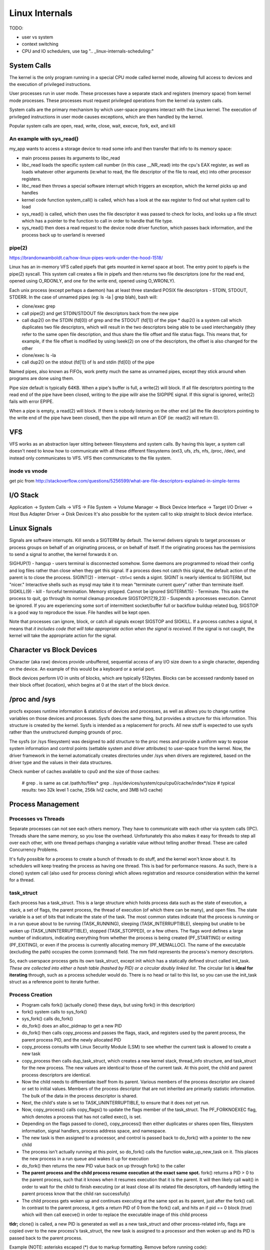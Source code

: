 Linux Internals
===============

TODO:

- user vs system
- context switching
- CPU and IO schedulers, use tag ".. _linux-internals-scheduling:"

.. _linux-internals-systemcalls:

System Calls
------------
The kernel is the only program running in a special CPU mode called kernel mode, allowing full access to devices and the execution of privileged instructions. 

User processes run in user mode. These processes have a separate stack and registers (memory space) from kernel mode processes. These processes must request privileged operations from the kernel via system calls.

System calls are the primary mechanism by which user-space programs interact with the Linux kernel. The execution of privileged instructions in user mode causes exceptions, which are then handled by the kernel.

Popular system calls are open, read, write, close, wait, execve, fork, exit, and kill

An example with sys_read()
^^^^^^^^^^^^^^^^^^^^^^^^^^
my_app wants to access a storage device to read some info and then transfer that info to its memory space:

- main process passes its arguments to libc_read
- libc_read loads the specific system call number (in this case __NR_read) into the cpu's EAX register, as well as loads whatever other arguments (ie:what to read, the file descriptor of the file to read, etc) into other processor registers.
- libc_read then throws a special software interrupt which triggers an exception, which the kernel picks up and handles
- kernel code function system_call() is called, which has a look at the eax register to find out what system call to load
- sys_read() is called, which then uses the file descriptor it was passed to check for locks, and looks up a file struct which has a pointer to the function to call in order to handle that file type.
- sys_read() then does a read request to the device node driver function, which passes back information, and the process back up to userland is reversed

.. _linux-internals-pipes:

pipe(2)
^^^^^^^
https://brandonwamboldt.ca/how-linux-pipes-work-under-the-hood-1518/

Linux has an in-memory VFS called pipefs that gets mounted in kernel space at boot. The entry point to pipefs is the pipe(2) syscall. This system call creates a file in pipefs and then returns two file descriptors (one for the read end, opened using O_RDONLY, and one for the write end, opened using O_WRONLY).

Each unix process (except perhaps a daemon) has at least three standard POSIX file descriptors - STDIN, STDOUT, STDERR. In the case of unnamed pipes (eg: ls -la | grep blah), bash will:

* clone/exec grep
* call pipe(2) and get STDIN/STDOUT file descriptors back from the new pipe 
* call dup2() on the STDIN (fd[0]) of grep and the STDOUT (fd[1]) of the pipe
  * dup2() is a system call which duplicates two file descriptors, which will result in the two descriptors being able to be used interchangably (they refer to the same open file description, and thus share the file offset and file status flags. This means that, for example, if the file offset is modified by using lseek(2) on one of the descriptors, the offset is also changed for the other
* clone/exec ls -la
* call dup2() on the stdout (fd[1]) of ls and stdin (fd[0]) of the pipe

Named pipes, also known as FIFOs, work pretty much the same as unnamed pipes, except they stick around when programs are done using them.

Pipe size default is typically 64KB. When a pipe's buffer is full, a write(2) will block. If all file descriptors pointing to the read end of the pipe have been closed, writing to the pipe willr aise the SIGPIPE signal. If this signal is ignored, write(2) fails with error EPIPE.

When a pipe is empty, a read(2) will block. If there is nobody listening on the other end (all the file descriptors pointing to the write end of the pipe have been closed), then the pipe will return an EOF (ie: read(2) will return 0).


VFS
---
VFS works as an abstraction layer sitting between filesystems and system calls. By having this layer, a system call doesn't need to know how to communicate with all these different filesystems (ext3, ufs, zfs, nfs, /proc, /dev), and instead only communicates to VFS. VFS then communicates to the file system.

inode vs vnode
^^^^^^^^^^^^^^
get pic from http://stackoverflow.com/questions/5256599/what-are-file-descriptors-explained-in-simple-terms


I/O Stack
---------
Application -> System Calls -> VFS -> File System -> Volume Manager -> Block Device Interface -> Target I/O Driver -> Host Bus Adapter Driver -> Disk Devices
It's also possible for the system call to skip straight to block device interface.

.. _kernel-signals:


Linux Signals
-------------
Signals are software interrupts. Kill sends a SIGTERM by default. The kernel delivers signals to target processes or process groups on behalf of an originating process, or on behalf of itself. If the originating process has the permissions to send a signal to another, the kernel forwards it on.

SIGHUP(1) - hangup - users terminal is disconnected somehow. Some daemons are programmed to reload their config and log files rather than close when they get this signal. If a process does not catch this signal, the default action of the parent is to close the process.
SIGINT(2) - interrupt - ctrl+c sends a sigint. SIGINT is nearly identical to SIGTERM, but "nicer." Interactive shells such as mysql may take it to mean "terminate current query" rather than terminate itself.
SIGKILL(9) - kill - forceful termination. Memory stripped. Cannot be ignored
SIGTERM(15) - Terminate. This asks the process to quit, go through its normal cleanup procedure
SIGSTOP(17,19,23) - Suspends a processes execution. Cannot be ignored. If you are experiencing some sort of intermittent socket/buffer full or backflow buildup related bug, SIGSTOP is a good way to reproduce the issue. File handles will be kept open.

Note that processes can ignore, block, or catch all signals except SIGSTOP and SIGKILL. If a process catches a signal, it means that *it includes code that will take appropriate action when the signal is received*. If the signal is not caught, the kernel will take the appropriate action for the signal.


Character vs Block Devices
--------------------------
Character (aka raw) devices provide unbuffered, sequential access of any I/O size down to a single character, depending on the device. An example of this would be a keyboard  or a serial port.

Block devices perform I/O in units of blocks, which are typically 512bytes. Blocks can be accessed randomly based on their block offset (location), which begins at 0 at the start of the block device.

/proc and /sys
--------------
procfs exposes runtime information & statistics of devices and processes, as well as allows you to change runtime variables on those devices and processes. Sysfs does the same thing, but provides a structure for this information. This structure is created by the kernel. Sysfs is intended as a replacement for procfs. All new stuff is expected to use sysfs rather than the unstructured dumping grounds of proc.

The sysfs (or /sys filesystem) was designed to add structure to the proc mess and provide a uniform way to expose system information and control points (settable system and driver attributes) to user-space from the kernel. Now, the driver framework in the kernel automatically creates directories under /sys when drivers are registered, based on the driver type and the values in their data structures.

Check number of caches available to cpu0 and the size of those caches:

  # grep . is same as cat /path/to/files*
  grep . /sys/devices/system/cpu/cpu0/cache/index*/size 
  # typical results: two 32k level 1 cache, 256k lvl2 cache, and 3MB lvl3 cache)


Process Management
------------------

Processes vs Threads
^^^^^^^^^^^^^^^^^^^^
Separate processes can not see each others memory. They have to communicate with each other via system calls (IPC). Threads share the same memory, so you lose the overhead. Unfortunately this also makes it easy for threads to step all over each other, with one thread perhaps changing a variable value without telling another thread. These are called Concurrency Problems.

It's fully possible for a process to create a bunch of threads to do stuff, and the kernel won't know about it. Its schedulers will keep treating the process as having one thread. This is bad for performance reasons. As such, there is a clone() system call (also used for process cloning) which allows registration and resource consideration within the kernel for a thread.


task_struct
^^^^^^^^^^^

Each process has a task_struct. This is a large structure which holds process data such as the state of execution, a stack, a set of flags, the parent process, the thread of execution (of which there can be many), and open files. The state variable is a set of bits that indicate the state of the task. The most common states indicate that the process is running or in a run queue about to be running (TASK_RUNNING), sleeping (TASK_INTERRUPTIBLE), sleeping but unable to be woken up (TASK_UNINTERRUPTIBLE), stopped (TASK_STOPPED), or a few others. The flags word defines a large number of indicators, indicating everything from whether the process is being created (PF_STARTING) or exiting (PF_EXITING), or even if the process is currently allocating memory (PF_MEMALLOC). The name of the executable (excluding the path) occupies the comm (command) field. The mm field represents the process's memory descriptors.

So, each userspace process gets its own task_struct, except init which has a statically defined struct called init_task. *These are collected into either a hash table (hashed by PID) or a circular doubly linked list*. The circular list is **ideal for iterating** through, such as a process scheduler would do. There is no head or tail to this list, so you can use the init_task struct as a reference point to iterate further.


Process Creation
^^^^^^^^^^^^^^^^

- Program calls fork() (actually clone() these days, but using fork() in this description)
- fork() system calls to sys_fork()
- sys_fork() calls do_fork()
- do_fork() does an alloc_pidmap to get a new PID
- do_fork() then calls copy_process and passes the flags, stack, and registers used by the parent process, the parent process PID, and the newly allocated PID
- copy_process consults with Linux Security Module (LSM) to see whether the current task is allowed to create a new task
- copy_process then calls dup_task_struct, which creates a new kernel stack, thread_info structure, and task_struct for the new process. The new values are identical to those of the current task. At this point, the child and parent process descriptors are identical.
- Now the child needs to differentiate itself from its parent. Various members of the process descriptor are cleared or set to initial values. Members of the process descriptor that are not inherited are primarily statistic information. The bulk of the data in the process descriptor is shared.
- Next, the child's state is set to TASK_UNINTERRUPTIBLE, to ensure that it does not yet run.
- Now, copy_process() calls copy_flags() to update the flags member of the task_struct. The PF_FORKNOEXEC flag, which denotes a process that has not called exec(), is set.
- Depending on the flags passed to clone(), copy_process() then either duplicates or shares open files, filesystem information, signal handlers, process address space, and namespace.
- The new task is then assigned to a processor, and control is passed back to do_fork() with a pointer to the new child
- The process isn't actually running at this point, so do_fork() calls the function wake_up_new_task on it. This places the new process in a run queue and wakes it up for execution
- do_fork() then returns the new PID value back on up through fork() to the caller
- **The parent process and the child process resume execution at the exact same spot.** fork() returns a PID > 0 to the parent process, such that it knows when it resumes execution that it is the parent. It will then likely call wait() in order to wait for the child to finish executing (or at least close all its related file descriptors, off-handedly letting the parent process know that the child ran successfully)
- The child process gets woken up and continues executing at the same spot as its parent, just after the fork() call. In contrast to the parent process, it gets a return PID of 0 from the fork() call, and hits an if pid == 0 block (true) which will then call execve() in order to replace the executable image of this child process

**tldr;** clone() is called, a new PID is generated as well as a new task_struct and other process-related info, flags are copied over to the new process's task_struct, the new task is assigned to a processor and then woken up and its PID is passed back to the parent process.

Example (NOTE: asterisks escaped (\*) due to markup formatting. Remove before running code):
  #include <unistd.h>
  #include <stdio.h>
  #include <fcntl.h>
  
  int main(void)
  {
    int pid = fork();
    // Child and Parent resume execution here
  
    if (pid == -1) {
      // fork threw an error
      fprintf(stderr, "Could not fork process\n");
      return -1;
    } else if (pid == 0) {  
      // retcode 0 means this is a child process
      fprintf(stdout, "Child will now replace itself with ls\n");
  
      // Setup the arguments/environment to call
      char \*argv[] = { "/bin/ls", "-la", 0 };
      char \*envp[] = { "HOME=/", "PATH=/bin:/usr/bin", "USER=derp", 0 };
  
      // Call execve(2) which will replace the executable image of this
      // process
      execve(argv[0], &argv[0], envp);
  
      // Execution will never continue in this process unless execve returns
      // because of an error
      fprintf(stderr, "Oops!\n");
      return -1;
    } else if (pid > 0) {
      // retval greater than 0, we are the parent process
      int status;
  
      fprintf(stdout, "Parent will now wait for child to finish execution\n");
      wait(&status);
      fprintf(stdout, "Child has finished execution (returned %i), parent is done\n", status);
    }
  
    return 0;
  }


Process Scheduling
^^^^^^^^^^^^^^^^^^
The scheduler maintains lists of task_struct's. Each list has a different priority number. task_struct's are placed in each list based on loading and prior process execution history, along with other factors depending on which process scheduler you're using.


Process Destruction
^^^^^^^^^^^^^^^^^^^

- User space calls exit(), which makes a sys_exit() system call, which calls do_exit()
- do_exit() sets the PF_EXITING flag in the processes task_struct, which tells the kernel to avoid manipulating this process while it's being removed
- do_exit() makes a series of calls. exit_mm to remove memory pages, exit_notify to notify the parent process and other things, and more?
- Finally, the process state is changed to PF_DEAD in its task_struct and the schedule function is called to select a new process to execute
- release_task is called which will reclaim memory that the process was using


File Descriptors
----------------

- To the kernel, all open files are referred to by File Descriptors. A file descriptor is a non-negative number. 
- When we open an existing file or create a new file, the kernel returns a file descriptor to the process. 
- The kernel maintains a table of all open file descriptors which are in use. The allotment of file descriptors is generally sequential and they are alloted to the file as the next free file descriptor from the pool of free file descriptors. When we closes the file, the file descriptor gets freed and is available for further allotment.
- When we want to read or write a file, we **identify the file with the file descriptor that was returned by the open() or create() system calls**, and **use it as an argument to either read() or write().**
- It is by convention that, UNIX System shells associates the file descriptor 0 with Standard Input of a process, file descriptor 1 with Standard Output, and file desciptor 2 with Standard Error. File descriptor ranges from 0 to OPEN_MAX.

.. image:: media/linux-twoprocs_same_fd.jpg
   :alt: Two independent processes with the same file open
   :align: center


Memory
------

dentry/inode caches
^^^^^^^^^^^^^^^^^^^
Each time you do an 'ls' (or any other open(), stat(), whatever operation) on a filesystem, the kernel needs to get information about the filesystem which resides on the disk. The kernel parses this data and puts it into some *filesystem independent structures* so that access to files can be handled in the same way across all different filesystems.

The kernel has the option of throwing away these data structures, but it bets you are going to need the info again and as such keep these structures around in several caches called the dentry and inode caches.

dentries are common across all filesystems, but each filesystem has its own cache for inodes. This ram is a component of "Slab:" in meminfo. View the different caches and their sizes by doing:

  cat /proc/slabinfo
  head -2 /proc/slabinfo #get column names ; cat /proc/slabinfo|egrep "dentry|inode"

Note that slabinfo contains various other caches.

Process Memory
^^^^^^^^^^^^^^
Per-process memory details:

  cat /proc/<pid>/maps
  cat /proc/<pid>/smaps  #lots more detail

Check out the [heap] entry to see how much memory the kernel allocated for the process's heap. It may or may not be what was requested!

- **VIRT** stands for the virtual size of a process, which is the sum of memory it is actually using, memory it has mapped into itself (for instance the video cards’s RAM for the X server), files on disk that have been mapped into it (most notably shared libraries), and memory shared with other processes. VIRT represents how much memory the program is able to access at the present moment.
- **RES** stands for the resident size, which is an accurate representation of how much actual physical memory a process is consuming. (This also corresponds directly to the %MEM column.) 
- **SHR** indicates how much of the VIRT size is actually sharable (memory or libraries). In the case of libraries, it does not necessarily mean that the entire library is resident. For example, if a program only uses a few functions in a library, the whole library is mapped and will be counted in VIRT and SHR, but *only the parts of the library file containing the functions being used will actually be loaded in and be counted under RES.*
